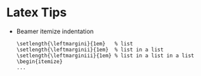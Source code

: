 * Latex Tips

- Beamer itemize indentation
  #+BEGIN_SRC
\setlength{\leftmargini}{1em}   % list
\setlength{\leftmarginii}{1em}  % list in a list
\setlength{\leftmarginiii}{1em} % list in a list in a list
\begin{itemize}
...
#+END_SRC
